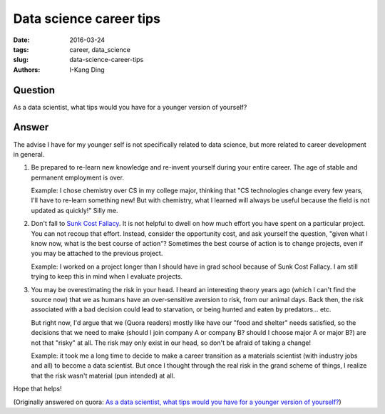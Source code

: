 Data science career tips
########################

:date: 2016-03-24
:tags: career, data_science
:slug: data-science-career-tips
:authors: I-Kang Ding

Question
--------

As a data scientist, what tips would you have for a younger version of yourself?

Answer
------

The advise I have for my younger self is not specifically related to data science, but more related to career development in general.

1. Be prepared to re-learn new knowledge and re-invent yourself during your entire career. The age of stable and permanent employment is over.

   Example: I chose chemistry over CS in my college major, thinking that "CS technologies change every few years, I'll have to re-learn something new! But with chemistry, what I learned will always be useful because the field is not updated as quickly!" Silly me.

2. Don't fall to `Sunk Cost Fallacy <https://en.wikipedia.org/wiki/Sunk_cost#Loss_aversion_and_the_sunk_cost_fallacy>`_. It is not helpful to dwell on how much effort you have spent on a particular project. You can not recoup that effort. Instead, consider the opportunity cost, and ask yourself the question, "given what I know now, what is the best course of action"? Sometimes the best course of action is to change projects, even if you may be attached to the previous project.

   Example: I worked on a project longer than I should have in grad school because of Sunk Cost Fallacy. I am still trying to keep this in mind when I evaluate projects.

3. You may be overestimating the risk in your head. I heard an interesting theory years ago (which I can't find the source now) that we as humans have an over-sensitive aversion to risk, from our animal days. Back then, the risk associated with a bad decision could lead to starvation, or being hunted and eaten by predators... etc.

   But right now, I'd argue that we (Quora readers) mostly like have our "food and shelter" needs satisfied, so the decisions that we need to make (should I join company A or company B? should I choose major A or major B?) are not that "risky" at all. The risk may only exist in our head, so don't be afraid of taking a change!

   Example: it took me a long time to decide to make a career transition as a materials scientist (with industry jobs and all) to become a data scientist. But once I thought through the real risk in the grand scheme of things, I realize that the risk wasn't material (pun intended) at all.

Hope that helps!

(Originally answered on quora: `As a data scientist, what tips would you have for a younger version of yourself? <https://www.quora.com/As-a-data-scientist-what-tips-would-you-have-for-a-younger-version-of-yourself/answer/I-Kang-Ding>`_)
